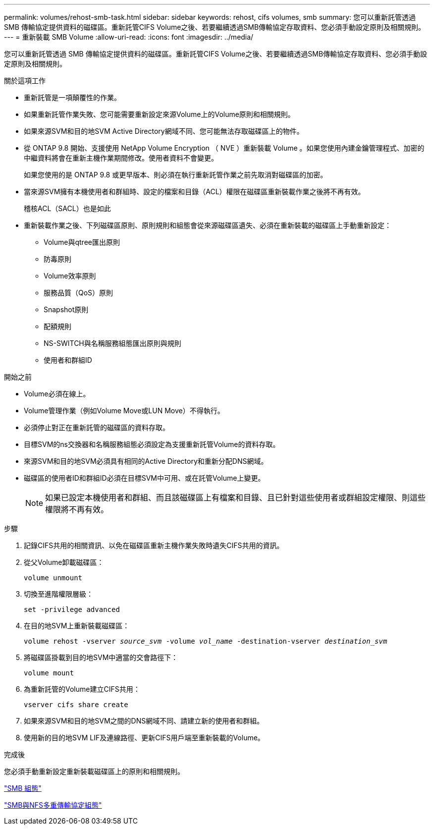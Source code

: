 ---
permalink: volumes/rehost-smb-task.html 
sidebar: sidebar 
keywords: rehost, cifs volumes, smb 
summary: 您可以重新託管透過 SMB 傳輸協定提供資料的磁碟區。重新託管CIFS Volume之後、若要繼續透過SMB傳輸協定存取資料、您必須手動設定原則及相關規則。 
---
= 重新裝載 SMB Volume
:allow-uri-read: 
:icons: font
:imagesdir: ../media/


[role="lead"]
您可以重新託管透過 SMB 傳輸協定提供資料的磁碟區。重新託管CIFS Volume之後、若要繼續透過SMB傳輸協定存取資料、您必須手動設定原則及相關規則。

.關於這項工作
* 重新託管是一項顛覆性的作業。
* 如果重新託管作業失敗、您可能需要重新設定來源Volume上的Volume原則和相關規則。
* 如果來源SVM和目的地SVM Active Directory網域不同、您可能無法存取磁碟區上的物件。
* 從 ONTAP 9.8 開始、支援使用 NetApp Volume Encryption （ NVE ）重新裝載 Volume 。如果您使用內建金鑰管理程式、加密的中繼資料將會在重新主機作業期間修改。使用者資料不會變更。
+
如果您使用的是 ONTAP 9.8 或更早版本、則必須在執行重新託管作業之前先取消對磁碟區的加密。



* 當來源SVM擁有本機使用者和群組時、設定的檔案和目錄（ACL）權限在磁碟區重新裝載作業之後將不再有效。
+
稽核ACL（SACL）也是如此

* 重新裝載作業之後、下列磁碟區原則、原則規則和組態會從來源磁碟區遺失、必須在重新裝載的磁碟區上手動重新設定：
+
** Volume與qtree匯出原則
** 防毒原則
** Volume效率原則
** 服務品質（QoS）原則
** Snapshot原則
** 配額規則
** NS-SWITCH與名稱服務組態匯出原則與規則
** 使用者和群組ID




.開始之前
* Volume必須在線上。
* Volume管理作業（例如Volume Move或LUN Move）不得執行。
* 必須停止對正在重新託管的磁碟區的資料存取。
* 目標SVM的ns交換器和名稱服務組態必須設定為支援重新託管Volume的資料存取。
* 來源SVM和目的地SVM必須具有相同的Active Directory和重新分配DNS網域。
* 磁碟區的使用者ID和群組ID必須在目標SVM中可用、或在託管Volume上變更。
+

NOTE: 如果已設定本機使用者和群組、而且該磁碟區上有檔案和目錄、且已針對這些使用者或群組設定權限、則這些權限將不再有效。



.步驟
. 記錄CIFS共用的相關資訊、以免在磁碟區重新主機作業失敗時遺失CIFS共用的資訊。
. 從父Volume卸載磁碟區：
+
`volume unmount`

. 切換至進階權限層級：
+
`set -privilege advanced`

. 在目的地SVM上重新裝載磁碟區：
+
`volume rehost -vserver _source_svm_ -volume _vol_name_ -destination-vserver _destination_svm_`

. 將磁碟區掛載到目的地SVM中適當的交會路徑下：
+
`volume mount`

. 為重新託管的Volume建立CIFS共用：
+
`vserver cifs share create`

. 如果來源SVM和目的地SVM之間的DNS網域不同、請建立新的使用者和群組。
. 使用新的目的地SVM LIF及連線路徑、更新CIFS用戶端至重新裝載的Volume。


.完成後
您必須手動重新設定重新裝載磁碟區上的原則和相關規則。

https://docs.netapp.com/us-en/ontap-system-manager-classic/smb-config/index.html["SMB 組態"]

https://docs.netapp.com/us-en/ontap-system-manager-classic/nas-multiprotocol-config/index.html["SMB與NFS多重傳輸協定組態"]
